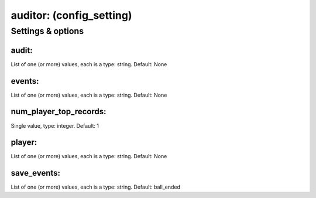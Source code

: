 auditor: (config_setting)
=========================
.. todo::
   Add description.


Settings & options
------------------

audit:
~~~~~~
List of one (or more) values, each is a type: string. Default: None

.. todo::
   Add description.


events:
~~~~~~~
List of one (or more) values, each is a type: string. Default: None

.. todo::
   Add description.


num_player_top_records:
~~~~~~~~~~~~~~~~~~~~~~~
Single value, type: integer. Default: 1

.. todo::
   Add description.


player:
~~~~~~~
List of one (or more) values, each is a type: string. Default: None

.. todo::
   Add description.


save_events:
~~~~~~~~~~~~
List of one (or more) values, each is a type: string. Default: ball_ended

.. todo::
   Add description.

